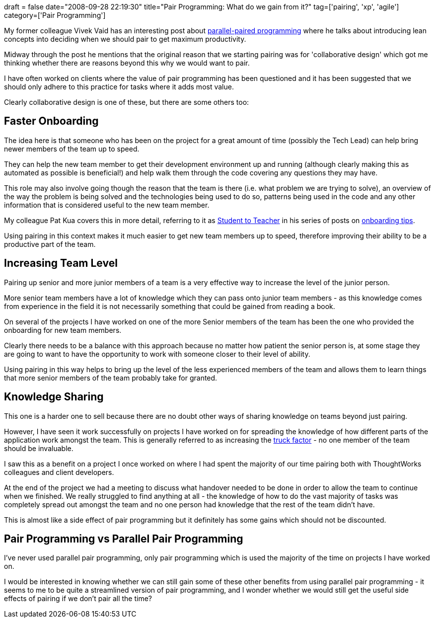 +++
draft = false
date="2008-09-28 22:19:30"
title="Pair Programming: What do we gain from it?"
tag=['pairing', 'xp', 'agile']
category=['Pair Programming']
+++

My former colleague Vivek Vaid has an interesting post about http://vivekvaid.blogspot.com/2008/09/death-of-paired-programming-its-2008.html[parallel-paired programming] where he talks about introducing lean concepts into deciding when we should pair to get maximum productivity.

Midway through the post he mentions that the original reason that we starting pairing was for 'collaborative design' which got me thinking whether there are reasons beyond this why we would want to pair.

I have often worked on clients where the value of pair programming has been questioned and it has been suggested that we should only adhere to this practice for tasks where it adds most value.

Clearly collaborative design is one of these, but there are some others too:

== Faster Onboarding

The idea here is that someone who has been on the project for a great amount of time (possibly the Tech Lead) can help bring newer members of the team up to speed.

They can help the new team member to get their development environment up and running (although clearly making this as automated as possible is beneficial!) and help walk them through the code covering any questions they may have.

This role may also involve going though the reason that the team is there (i.e. what problem we are trying to solve), an overview of the way the problem is being solved and the technologies being used to do so, patterns being used in the code and any other information that is considered useful to the new team member.

My colleague Pat Kua covers this in more detail, referring to it as http://www.thekua.com/atwork/2007/09/16/onboarding-strategy-student-to-teacher[Student to Teacher] in his series of posts on http://www.infoq.com/articles/pat-kua-onboarding-new[onboarding tips].

Using pairing in this context makes it much easier to get new team members up to speed, therefore improving their ability to be a productive part of the team.

== Increasing Team Level

Pairing up senior and more junior members of a team is a very effective way to increase the level of the junior person.

More senior team members have a lot of knowledge which they can pass onto junior team members - as this knowledge comes from experience in the field it is not necessarily something that could be gained from reading a book.

On several of the projects I have worked on one of the more Senior members of the team has been the one who provided the onboarding for new team members.

Clearly there needs to be a balance with this approach because no matter how patient the senior person is, at some stage they are going to want to have the opportunity to work with someone closer to their level of ability.

Using pairing in this way helps to bring up the level of the less experienced members of the team and allows them to learn things that more senior members of the team probably take for granted.

== Knowledge Sharing

This one is a harder one to sell because there are no doubt other ways of sharing knowledge on teams beyond just pairing.

However, I have seen it work successfully on projects I have worked on for spreading the knowledge of how different parts of the application work amongst the team. This is generally referred to as increasing the http://en.wikipedia.org/wiki/Bus_factor[truck factor] - no one member of the team should be invaluable.

I saw this as a benefit on a project I once worked on where I had spent the majority of our time pairing both with ThoughtWorks colleagues and client developers.

At the end of the project we had a meeting to discuss what handover needed to be done in order to allow the team to continue when we finished. We really struggled to find anything at all - the knowledge of how to do the vast majority of tasks was completely spread out amongst the team and no one person had knowledge that the rest of the team didn't have.

This is almost like a side effect of pair programming but it definitely has some gains which should not be discounted.

== Pair Programming vs Parallel Pair Programming

I've never used parallel pair programming, only pair programming which is used the majority of the time on projects I have worked on.

I would be interested in knowing whether we can still gain some of these other benefits from using parallel pair programming - it seems to me to be quite a streamlined version of pair programming, and I wonder whether we would still get the useful side effects of pairing if we don't pair all the time?
